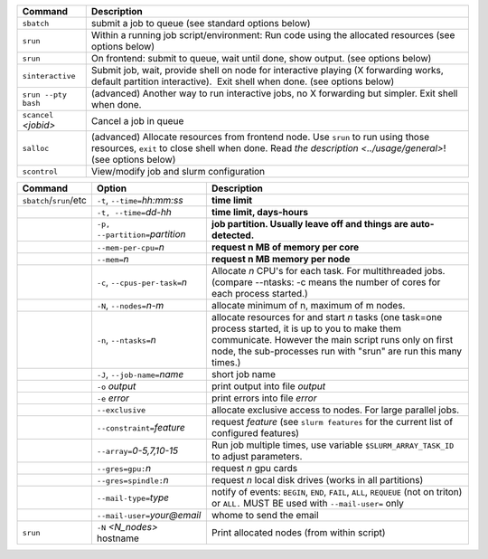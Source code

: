 .. csv-table::
   :header-rows: 1
   :delim: |

   Command                | Description
   ``sbatch``             | submit a job to queue (see standard options below)
   ``srun``               | Within a running job script/environment: Run code using the allocated resources (see options below)
   ``srun``               | On frontend: submit to queue, wait until done, show output. (see options below)
   ``sinteractive``       | Submit job, wait, provide shell on node for interactive playing (X forwarding works, default partition interactive).  Exit shell when done. (see options below)
   ``srun --pty bash``    | (advanced) Another way to run interactive jobs, no X forwarding but simpler.  Exit shell when done.
   ``scancel`` *<jobid>*  | Cancel a job in queue
   ``salloc``             | (advanced) Allocate resources from frontend node.  Use ``srun`` to run using those resources, ``exit`` to close shell when done. Read `the description <../usage/general>`! (see options below)
   ``scontrol``           | View/modify job and slurm configuration


.. csv-table::
   :header-rows: 1
   :delim: |

   Command                  | Option                          | Description
   ``sbatch``/``srun``/etc  | ``-t``, ``--time=``\ *hh:mm:ss* | **time limit**
                            | ``-t, --time=``\ *dd-hh*        | **time limit, days-hours**
                            | ``-p, --partition=``\ *partition*| **job partition.  Usually leave off and things are auto-detected.**
                            | ``--mem-per-cpu=``\ *n*         | **request n MB of memory per core**
                            | ``--mem=``\ *n*                 | **request n MB memory per node**
                            | ``-c``, ``--cpus-per-task=``\ *n*  | Allocate *n* CPU's for each task. For multithreaded jobs. (compare --ntasks: -c means the number of cores for each process started.)
                            | ``-N``, ``--nodes=``\ *n-m*        | allocate minimum of n, maximum of m nodes.
                            | ``-n``, ``--ntasks=``\ *n*         | allocate resources for and start *n* tasks (one task=one process started, it is up to you to make them communicate. However the main script runs only on first node, the sub-processes run with "srun" are run this many times.)
                            | ``-J``, ``--job-name=``\ *name*    | short job name
                            | ``-o`` *output*                | print output into file *output*
                            | ``-e`` *error*                 | print errors into file *error*
                            | ``--exclusive``                | allocate exclusive access to nodes.  For large parallel jobs.
                            | ``--constraint=``\ *feature*   | request *feature* (see ``slurm features`` for the current list of configured features)
                            | ``--array=``\ *0-5,7,10-15*    | Run job multiple times, use variable ``$SLURM_ARRAY_TASK_ID`` to adjust parameters.
                            | ``--gres=gpu:``\ *n*           | request *n* gpu cards
                            | ``--gres=spindle:``\ *n*       | request *n* local disk drives (works in all partitions)
                            | ``--mail-type=``\ *type*       | notify of events: ``BEGIN``, ``END``, ``FAIL``, ``ALL``, ``REQUEUE`` (not on triton) or ``ALL.`` MUST BE used with ``--mail-user=`` only
                            | ``--mail-user=``\ *your@email* | whome to send the email
   ``srun``                 | ``-N`` *<N_nodes>* hostname    | Print allocated nodes (from within script)

